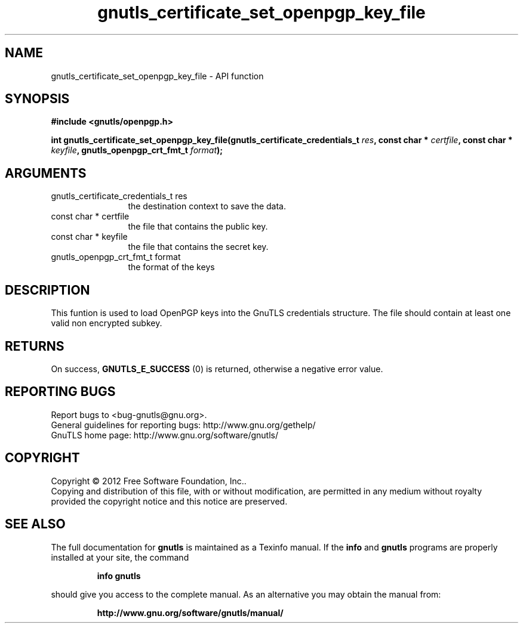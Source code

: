 .\" DO NOT MODIFY THIS FILE!  It was generated by gdoc.
.TH "gnutls_certificate_set_openpgp_key_file" 3 "3.0.13" "gnutls" "gnutls"
.SH NAME
gnutls_certificate_set_openpgp_key_file \- API function
.SH SYNOPSIS
.B #include <gnutls/openpgp.h>
.sp
.BI "int gnutls_certificate_set_openpgp_key_file(gnutls_certificate_credentials_t " res ", const char * " certfile ", const char * " keyfile ", gnutls_openpgp_crt_fmt_t " format ");"
.SH ARGUMENTS
.IP "gnutls_certificate_credentials_t res" 12
the destination context to save the data.
.IP "const char * certfile" 12
the file that contains the public key.
.IP "const char * keyfile" 12
the file that contains the secret key.
.IP "gnutls_openpgp_crt_fmt_t format" 12
the format of the keys
.SH "DESCRIPTION"
This funtion is used to load OpenPGP keys into the GnuTLS
credentials structure. The file should contain at least one valid non encrypted subkey.
.SH "RETURNS"
On success, \fBGNUTLS_E_SUCCESS\fP (0) is returned, otherwise a
negative error value.
.SH "REPORTING BUGS"
Report bugs to <bug-gnutls@gnu.org>.
.br
General guidelines for reporting bugs: http://www.gnu.org/gethelp/
.br
GnuTLS home page: http://www.gnu.org/software/gnutls/

.SH COPYRIGHT
Copyright \(co 2012 Free Software Foundation, Inc..
.br
Copying and distribution of this file, with or without modification,
are permitted in any medium without royalty provided the copyright
notice and this notice are preserved.
.SH "SEE ALSO"
The full documentation for
.B gnutls
is maintained as a Texinfo manual.  If the
.B info
and
.B gnutls
programs are properly installed at your site, the command
.IP
.B info gnutls
.PP
should give you access to the complete manual.
As an alternative you may obtain the manual from:
.IP
.B http://www.gnu.org/software/gnutls/manual/
.PP
